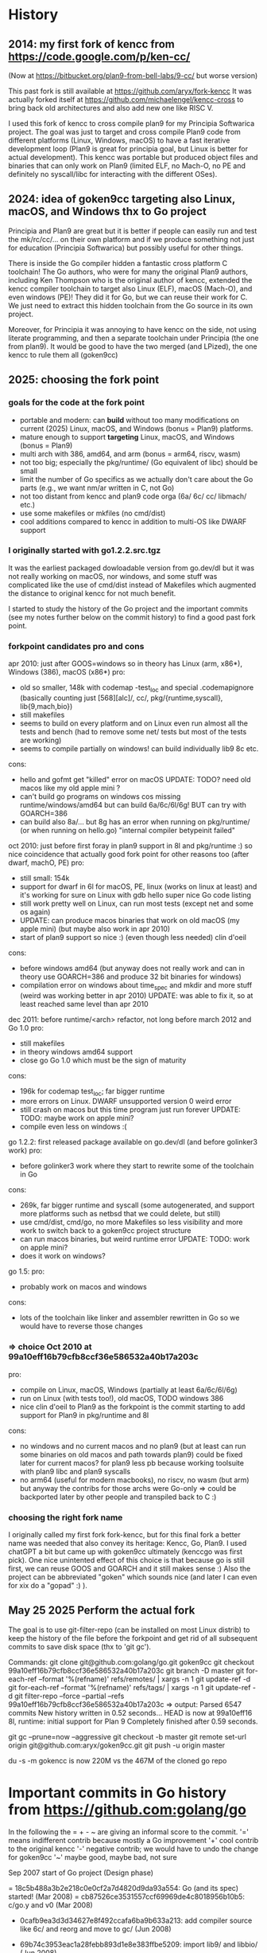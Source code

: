 # -*- org -*-

* History

** 2014: my first fork of kencc from https://code.google.com/p/ken-cc/
(Now at https://bitbucket.org/plan9-from-bell-labs/9-cc/ but worse version)

This past fork is still available at https://github.com/aryx/fork-kencc
It was actually forked itself at https://github.com/michaelengel/kencc-cross
to bring back old architectures and also add new one like RISC V.

I used this fork of kencc to cross compile plan9 for my Principia
Softwarica project. The goal was just to target and cross compile
Plan9 code from different platforms (Linux, Windows, macOS) to have a
fast iterative development loop (Plan9 is great for principia goal, but
Linux is better for actual development). This kencc was portable but
produced object files and binaries that can only work on Plan9
(limited ELF, no Mach-O, no PE and definitely no syscall/libc for
interacting with the different OSes).

** 2024: idea of goken9cc targeting also Linux, macOS, and Windows thx to Go project

Principia and Plan9 are great but it is better if people can easily
run and test the mk/rc/cc/... on their own platform and if we produce
something not just for education (Principia Softwarica) but possibly
useful for other things.

There is inside the Go compiler hidden a fantastic cross platform C toolchain!
The Go authors, who were for many the original Plan9 authors, including
Ken Thompson who is the original author of kencc, extended the kencc compiler
toolchain to target also Linux (ELF), macOS (Mach-O), and even windows (PE)!
They did it for Go, but we can reuse their work for C. We just need to extract
this hidden toolchain from the Go source in its own project.

Moreover, for Principia it was annoying to have kencc on the side,
not using literate programming, and then a separate toolchain under Principia
(the one from plan9). It would be good to have the two merged (and LPized),
the one kencc to rule them all (goken9cc)

** 2025: choosing the fork point

*** goals for the code at the fork point

- portable and modern: can *build* without too many modifications on
  current (2025) Linux, macOS, and Windows (bonus = Plan9) platforms.
- mature enough to support *targeting* Linux, macOS, and Windows (bonus = Plan9)
- multi arch with 386, amd64, and arm (bonus = arm64, riscv, wasm)
- not too big; especially the pkg/runtime/ (Go equivalent of libc) should be small
- limit the number of Go specifics as we actually don't care about the Go parts
  (e.g., we want nm/ar written in C, not Go)
- not too distant from kencc and plan9 code orga (6a/ 6c/ cc/ libmach/ etc.)
- use some makefiles or mkfiles (no cmd/dist)
- cool additions compared to kencc in addition to multi-OS like DWARF support

*** I originally started with go1.2.2.src.tgz

It was the earliest packaged dowloadable version from go.dev/dl
but it was not really working on macOS, nor windows, and some stuff was
complicated like the use of cmd/dist instead of Makefiles which augmented
the distance to original kencc for not much benefit.

I started to study the history of the Go project and the important commits (see
my notes further below on the commit history) to find a good past fork point.

*** forkpoint candidates pro and cons

apr 2010: just after GOOS=windows so in theory has Linux (arm, x86*), Windows (386), macOS (x86*)
 pro:
  - old so smaller, 148k with codemap -test_loc and special .codemapignore
    (basically counting just [568][alc]/, cc/, pkg/{runtime,syscall}, lib{9,mach,bio})
  - still makefiles
  - seems to build on every platform and on Linux even run almost all the tests and bench
    (had to remove some net/ tests but most of the tests are working)
  - seems to compile partially on windows! can build individually lib9
    8c etc.
 cons:
  - hello and gofmt get "killed" error on macOS
    UPDATE: TODO? need old macos like my old apple mini ?
  - can't build go programs on windows cos missing runtime/windows/amd64
    but can build 6a/6c/6l/6g! BUT can try with GOARCH=386
  - can build also 8a/... but 8g has an error when running on pkg/runtime/
     (or when running on hello.go)
    "internal compiler betypeinit failed"

oct 2010: just before first foray in plan9 support in 8l and pkg/runtime :) so nice coincidence
 that actually good fork point for other reasons too (after dwarf, machO, PE)
  pro:
    - still small: 154k
    - support for dwarf in 6l for macOS, PE, linux (works on linux at least)
      and it's working for sure on Linux with gdb hello super nice Go code listing
    - still work pretty well on Linux, can run most tests (except net and some os again)
    - UPDATE: can produce macos binaries that work on old macOS (my apple mini)
      (but maybe also work in apr 2010)
    - start of plan9 support so nice :) (even though less needed) clin d'oeil
  cons:
    - before windows amd64 (but anyway does not really work and can in theory
      use GOARCH=386 and produce 32 bit binaries for windows)
    - compilation error on windows about time_spec and mkdir and more stuff
      (weird was working better in apr 2010)
      UPDATE: was able to fix it, so at least reached same level than apr 2010

dec 2011: before runtime/<arch> refactor, not long before march 2012 and Go 1.0
 pro:
   - still makefiles
   - in theory windows amd64 support
   - close go Go 1.0 which must be the sign of maturity
 cons:
   - 196k for codemap test_loc; far bigger runtime
   - more errors on Linux. DWARF unsupported version 0 weird error
   - still crash on macos but this time program just run forever
     UPDATE: TODO: maybe work on apple mini?
   - compile even less on windows :(

go 1.2.2: first released package available on go.dev/dl (and before golinker3 work)
 pro:
    - before golinker3 work where they start to rewrite some of the toolchain
      in Go
 cons:
    - 269k, far bigger runtime and syscall (some autogenerated, and
      support more platforms such as netbsd that we could delete, but still)
    - use cmd/dist, cmd/go, no more Makefiles so less visibility
      and more work to switch back to a goken9cc project structure
    - can run macos binaries, but weird runtime error
      UPDATE: TODO: work on apple mini?
    - does it work on windows?

go 1.5:
 pro:
    - probably work on macos and windows
 cons:
    - lots of the toolchain like linker and assembler rewritten in Go so
      we would have to reverse those changes
      
*** => choice Oct 2010 at 99a10eff16b79cfb8ccf36e586532a40b17a203c

pro:
 - compile on Linux, macOS, Windows (partially at least 6a/6c/6l/6g)
 - run on Linux (with tests too!), old macOS, TODO windows 386
 - nice clin d'oeil to Plan9 as the forkpoint is the commit starting to add
   support for Plan9 in pkg/runtime and 8l
cons:
 - no windows and no current macos and no plan9
   (but at least can run some binaries on old macos and path towards plan9)
   could be fixed later for current macos? for plan9 less pb because working
   toolsuite with plan9 libc and plan9 syscalls
 - no arm64 (useful for modern macbooks), no riscv, no wasm (but arm)
   but anyway the contribs for those archs were Go-only
   => could be backported later by other people and transpiled back to C :)

*** choosing the right fork name
I originally called my first fork fork-kencc, but for this final fork
a better name was needed that also convey its heritage: Kencc, Go, Plan9.
I used chatGPT a bit but came up with goken9cc ultimately (kenccgo was first pick).
One nice unintented effect of this choice is that because go is still first,
we can reuse GOOS and GOARCH and it still makes sense :) Also the project
can be abbreviated "goken" which sounds nice (and later I can even
for xix do a "gopad" :) ).

** May 25 2025 Perform the actual fork

The goal is to use git-filter-repo (can be installed on most Linux distrib)
to keep the history of the file before the forkpoint and get rid of
all subsequent commits to save disk space (thx to 'git gc').

Commands:
git clone git@github.com:golang/go.git goken9cc
git checkout 99a10eff16b79cfb8ccf36e586532a40b17a203c
git branch -D master
git for-each-ref --format '%(refname)' refs/remotes/ | xargs -n 1 git update-ref -d
git for-each-ref --format '%(refname)' refs/tags/ | xargs -n 1 git update-ref -d
git filter-repo --force --partial --refs 99a10eff16b79cfb8ccf36e586532a40b17a203c
=> output:
Parsed 6547 commits
New history written in 0.52 seconds...
HEAD is now at 99a10eff16 8l, runtime: initial support for Plan 9
Completely finished after 0.59 seconds.

git gc --prune=now --aggressive
git checkout -b master
git remote set-url origin git@github.com:aryx/goken9cc.git
git push -u origin master

du -s -m gokencc is now 220M vs the 467M of the cloned go repo

* Important commits in Go history from https://github.com:golang/go

In the following the = + - ~ are giving an informal score to the commit.
 '=' means indifferent contrib because mostly a Go improvement
 '+' cool contrib to the original kencc
 '-' negative contrib; we would have to undo the change for goken9cc
 '~' maybe good, maybe bad, not sure
    
Sep 2007 start of Go project (Design phase)

= 18c5b488a3b2e218c0e0cf2a7d4820d9da93a554: Go (and its spec) started! (Mar 2008)
= cb87526ce3531557ccf69969de4c8018956b10b5: c/go.y and v0 (Mar 2008)

+ 0cafb9ea3d3d34627e8f492ccafa6ba9b633a213: add compiler source like 6c/ and reorg and move to gc/ (Jun 2008)
+ 69b74c3953eac1a28febb893d1e8e383ffbe5209: import lib9/ and libbio/ (Jun 2008)

+ 4dee747fb949b44262af5b7b3161e64fa720578a: add 8a/8c/8l from inferno (Jan 2009)
+ db3a21d7c68bad988b5238ef48ae491c782fb105: add 5a/5c/5l from inferno (Mar 2009)

++ 7d443bb67acad4313ad38f297890620ce8cf7d1d: make 8l generate Mach-O and Linux ELF (Mar 2009)

= d90e7cbac65c5792ce312ee82fbe03a5dfc98c6f: move src/lib to src/pkg (June 2009)

+ 00274a13cb76fc826f65978f3ab6fa1f90e46dab: rename libmach_amd64 to libmach (Aug 2009)

= 0b7878a96ef3b4c8866401d5a94bc74caaeed370: first step towards cgo tool (Sep 2009)

https://opensource.googleblog.com/2009/11/hey-ho-lets-go.html first announced by Google of Go
 (just Linux and macOS)

++ 977e19d69fdca51a4a36f41124410a0240fe8206: 8l support for PE (Dec 2009)
++ 6bfe5f55f4dc110ca43a202a6a5eb70ee477916b: ported runtime to windows via mingw (Jan 2010)

+ c0aac20e20b72a5f1bf455a9a1587023f64bbd4b: added runtime/tiny/ (Feb 2010)

+ e00795859b947d5e0319a20c04ed3ffd7a745ab5: first step towards syscall and mingw (Mar 2010)
= f81d471940243bf2ca0e18dd8c12c489532d9dbe: rename GOOS=mingw to GOOS=windows (Apr 2010)
+ 74a23646bcfc11262fd43737c7fcee0b9783e943: fix small bug on 8l for windows (Apr 2010)

+ aafe474ec9af1e0e8677df3eac3ef2c92fb946e9 remove use of ~/bin and move to GOROOT/bin (Aug 2010)

++ ca9098ee942e0697260ff56dbb0e0f0ec7f71aa5: Dwarf output for 6l (Aug 2010)
+ b433552ebc20ed8669dac61c7a46f438c1bf3627: Dwarf in Elf (Aug 2010)
+ 728003e340ab6d20d49f8f67f1b36722d5de2d65: Dwarf in Macho (Sep 2010)
+ eb572e017448157aaedab367a17d0faceec81187: DWARF frame info (Sep 2010)

+ 99a10eff16b79cfb8ccf36e586532a40b17a203c: 8l, runtime initial support for plan9 (Oct 2010)
---------------------------- FORK POINT -------------------------------------
= 9cc8e9ef48d17bd7e8bb2c1c41406f51366a7925: fix build (isplan9 bug) by previous PR (Oct 2010)

- 68b4255a9644a838898bfc6567bae97585c2e871: runtime: ,s/[a-zA-Z0-9_]+/runtime·&/g, almost (Nov 2010)

+ 1cc4a5cd94bd6c8fb5712defb344d81dd995f063: support syscalls for plan9 (Apr 2011)

++ f83609f642fc995a48de3ed8742c12ee4779d3a4: windows/amd64 port (June 2011)

- b74136984dc04d3f0025f3eaf55c0ecdf3c38857: start of go command (Sep 2011)
- dbb591d8da7e1958c40bc5ed631590029b94f764: delete exp/gui and exp/gui/x11 (Nov 2011)
- 2ad8a9c507ede9621bb1cd1f8d02f6cdac7a9e88: go build, go install, go run (Dec 2011)
- 20090df70fa018b1ac0fe15434c0dbd44151bb93: go test (Dec 2011)

- 851f30136d79c9bb752ab56d3991bb3180a5aa5b: reorg a bit pkg/runtime/ and remove the <arch> subdir (Dec 2011) IMHO worst but closer to current code! so easier to take
 recent code and apply to old code?

- cc777490fbe5f0c6575f4e84dea31b7d745d747e: add include/plan9/ (Jan 2012)

-- 829053686478c980b122bb7b255354f8c64ef0bd: start use cmd/dist (Feb 2012) IMHO worst
-- fec7fa8b9deb5f0c08c546ad2ba121d78e104163: remove makefiles and switch to cmd/dist (Feb 2012) IMHO worst

Mar 2012, Go 1.0!

May 2013, Go 1.1

Dec 2013, Go 1.2

~ 7d507dc6e608e800bc26a5850259bbdb05abdf65: liblink (Dec 2013)
~ f7aaa553daf41f006bbc2c96d062e661be0c3501: 5a/6a/8a use liblink (Dec 2013)
~ 76a8c873cf06cfc42e3c306ac3f18e62795253d3: 5c/6c/8c use liblink (Dec 2013)  
~ f606c1be805e939e1aebcb9d3e15adf4eb5f7016: 5g/6g/8g use liblink (Dec 2013)
   https://go.googlesource.com/proposal/+/master/design/go13linker.md

- a9f6db58cea016957391f3ca9d36247177895e96: cmd/ld change about layout (Dec 2013)
- 870e821ded81043a65ff9abef871b29514efc1d7: cmd/cc cmd/gc change to liblink changes (Dec 2013)

-- 500547f28baf67923d77fb4d88c3744b335d4ad0: nm in Go (Dec 2013)

-- 146897b031c00021fe78c0a9d76861cf5e27c5ec: initial cmd/link (Jan 2014)
-- 8efb5e7d638684bcfc5e1aed1b352886b48f421b: addr2line in Go (Feb 2014)

-- 1d718164840ded483c8a016166a951aad51c1df0: delete cmd/prof and libmach (Apr 2014)

Jun 2014, Go 1.3

= 117b1d468527a2da8cf7686026d6ea23f23b0549: cmd/9l ... power64 (Aug 2014)

-- 3af0d791bed25e6cb4689fed9cc8379554971cb8: assemblers and Go compilers rewritten from C to Go and C code deleted (Feb 2015)

~ f00c19add5b5bd2126af689563ad24013e12faa9: start support arm64 cmd/7g, cmd/7l, cmd/go: copy 9g/9l to 7g/7l, and build as tools arm64 start, but written in Go (Mar 2015)

-- 4a42fae2cd775e332b5fc05a17d936e425c68b08: remove 5c/6c/8c and cc (Nov 2014)

+ 26bbe7ac9b78db96023427e9dced8afeea3195af: arm64 in cmd/internal/obj but in Go (Mar 2015)
= 272921b5d8327aa3e444d5ba7d2bf989b5d81e0b: add GOARCH=arm64
+ 846ee0465bcb97d0c036e2366aa92b962d050aef: runtime support for linux/arm64 (Mar 2015)
++ 4a71b91d294189e8ad7de8c10079be6baff3ede4: support darwin/arm64 (Apr 2015)
++ 35ea62468bf7e3a79011c3ad713e847daa9a45a2: support for runtime/wasm (Mar 2018)
++ 3b137dd2df19c261a007b8a620a2182cd679d700: add compile/.../wasm (Mar 2018)

++ 7ef890db91c1741b36c67a695a91c0a667485ae0: start support assembler for riscv (Sep 2019)

   ??: switch to SSA
   ??: android (??)
   ??: iOS, tvOS, etc. (??)

